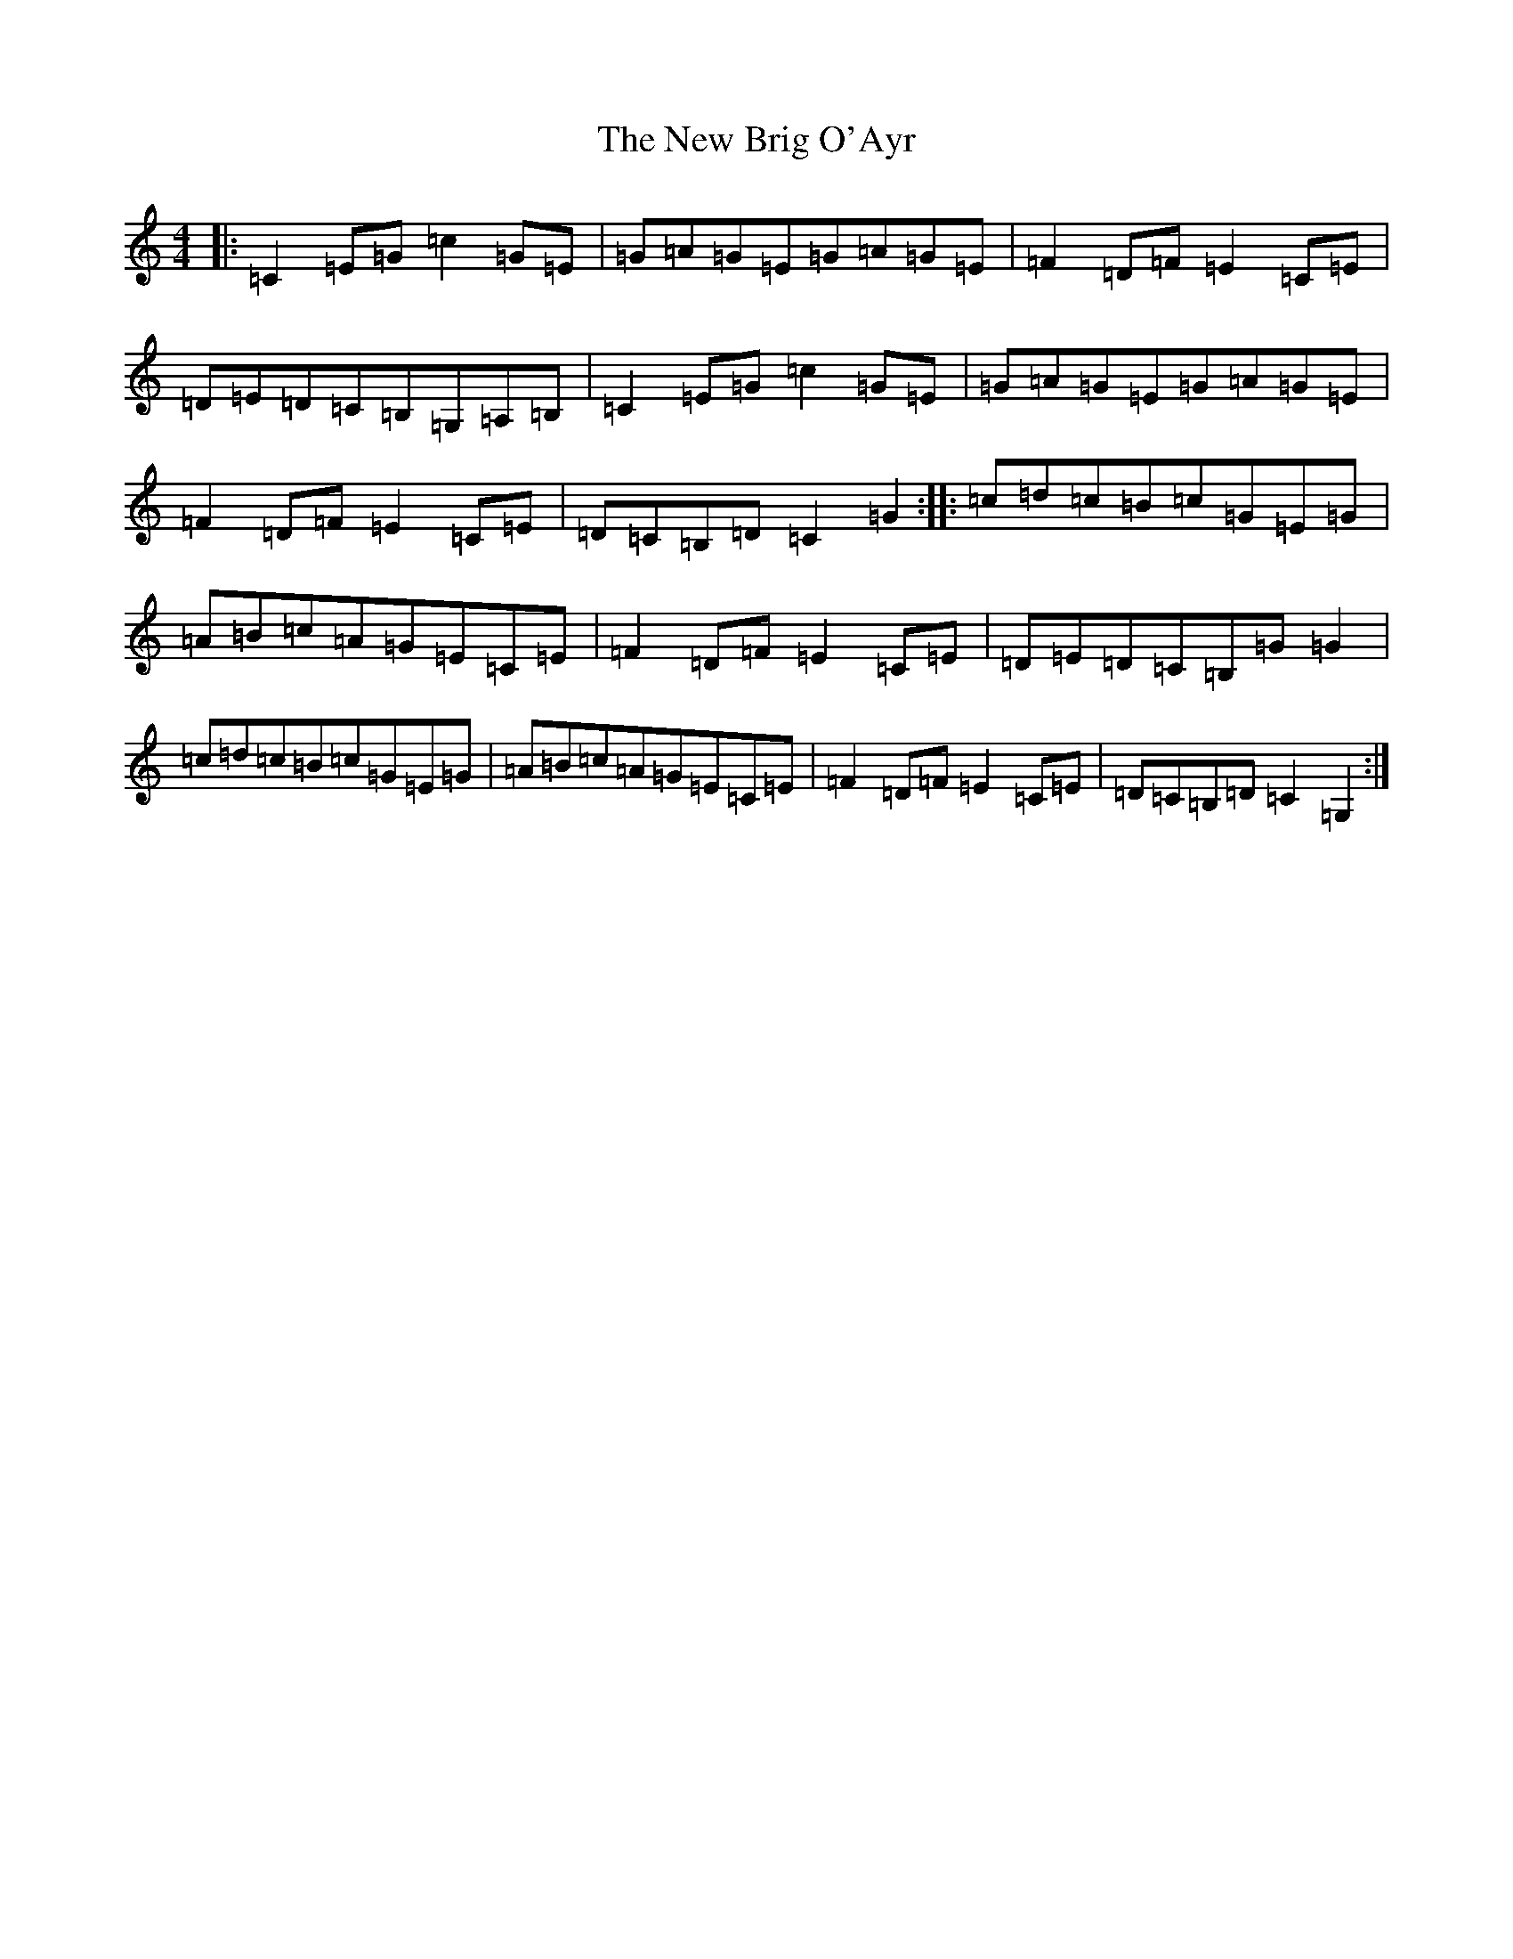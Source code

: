 X: 15366
T: New Brig O'Ayr, The
S: https://thesession.org/tunes/10647#setting10647
Z: F Major
R: reel
M: 4/4
L: 1/8
K: C Major
|:=C2=E=G=c2=G=E|=G=A=G=E=G=A=G=E|=F2=D=F=E2=C=E|=D=E=D=C=B,=G,=A,=B,|=C2=E=G=c2=G=E|=G=A=G=E=G=A=G=E|=F2=D=F=E2=C=E|=D=C=B,=D=C2=G2:||:=c=d=c=B=c=G=E=G|=A=B=c=A=G=E=C=E|=F2=D=F=E2=C=E|=D=E=D=C=B,=G=G2|=c=d=c=B=c=G=E=G|=A=B=c=A=G=E=C=E|=F2=D=F=E2=C=E|=D=C=B,=D=C2=G,2:|